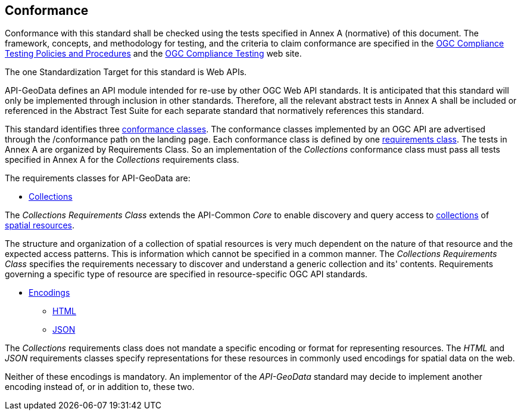 == Conformance

Conformance with this standard shall be checked using the tests specified in Annex A (normative) of this document. The framework, concepts, and methodology for testing, and the criteria to claim conformance are specified in the <<citepp,OGC Compliance Testing Policies and Procedures>> and the https://www.ogc.org/compliance/[OGC Compliance Testing] web site.

The one Standardization Target for this standard is Web APIs.

API-GeoData defines an API module intended for re-use by other OGC Web API standards. It is anticipated that this standard will only be implemented through inclusion in other standards. Therefore, all the relevant abstract tests in Annex A shall be included or referenced in the Abstract Test Suite for each separate standard that normatively references this standard.

This standard identifies three <<ctc-definition,conformance classes>>. The conformance classes implemented by an OGC API are advertised through the /conformance path on the landing page. Each conformance class is defined by one <<requirements-class-definition,requirements class>>. The tests in Annex A are organized by Requirements Class. So an implementation of the _Collections_ conformance class must pass all tests specified in Annex A for the _Collections_ requirements class.

The requirements classes for API-GeoData are:

* <<rc_collections-section,Collections>>

The _Collections Requirements Class_ extends the API-Common _Core_ to enable discovery and query access to <<collection-definition,collections>> of <<spatial-resource-definition,spatial resources>>.

The structure and organization of a collection of spatial resources is very much dependent on the nature of that resource and the expected access patterns. This is information which cannot be specified in a common manner. The _Collections Requirements Class_ specifies the requirements necessary to discover and understand a generic collection and its' contents. Requirements governing a specific type of resource are specified in resource-specific OGC API standards.

* <<rc_encodings-section,Encodings>>
** <<rc_html-section,HTML>>
** <<rc_json-section,JSON>>

The _Collections_ requirements class does not mandate a specific encoding or format for representing resources. The _HTML_ and _JSON_ requirements classes specify representations for these resources in commonly used encodings for spatial data on the web.

Neither of these encodings is mandatory. An implementor of the _API-GeoData_ standard may decide to implement another encoding instead of, or in addition to, these two.

